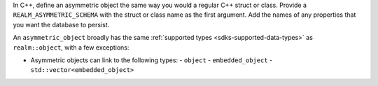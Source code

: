 In C++, define an asymmetric object the same way you would 
a regular C++ struct or class. Provide a ``REALM_ASYMMETRIC_SCHEMA`` with the 
struct or class name as the first argument. Add the names of any properties
that you want the database to persist.

An ``asymmetric_object`` broadly has the same :ref:`supported types 
<sdks-supported-data-types>` as ``realm::object``, with a few exceptions:

- Asymmetric objects can link to the following types:
  - ``object``
  - ``embedded_object``
  - ``std::vector<embedded_object>``
